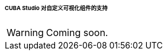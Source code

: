 :sourcesdir: ../../../../../../source

[[own_component_in_studio]]
====== CUBA Studio 对自定义可视化组件的支持

[WARNING]
====
Coming soon.
====

